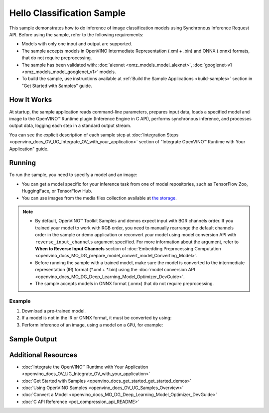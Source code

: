 .. {#openvino_sample_hello_classification}

Hello Classification Sample
===========================


.. meta::
   :description: Learn how to do inference of image classification 
                 models using Synchronous Inference Request API (Python, C++, C).


This sample demonstrates how to do inference of image classification models using 
Synchronous Inference Request API. Before using the sample, refer to the following requirements:

- Models with only one input and output are supported.
- The sample accepts models in OpenVINO Intermediate Representation (.xml + .bin) 
  and ONNX (.onnx) formats, that do not require preprocessing.
- The sample has been validated with: :doc:`alexnet <omz_models_model_alexnet>`, 
  :doc:`googlenet-v1 <omz_models_model_googlenet_v1>` models.
- To build the sample, use instructions available at :ref:`Build the Sample Applications <build-samples>` 
  section in "Get Started with Samples" guide.

How It Works
####################

At startup, the sample application reads command-line parameters, prepares input data, 
loads a specified model and image to the OpenVINO™ Runtime plugin (Inference Engine in C API), 
performs synchronous inference, and processes output data, logging each step in a standard output stream.

.. tab-set::

   .. tab-item:: Python
      :sync: python

      .. tab-set::

         .. tab-item:: Sample Code

            .. scrollbox::

               .. doxygensnippet:: samples/python/hello_classification/hello_classification.py
                  :language: python

         .. tab-item:: API
      
            The following Python API is used in the application:
      
            +-----------------------------+-------------------------------------------------------------------------------------------------------------------------------------------------------------------------------------------------------------------------------------------+--------------------------------------------------------------------------------------------------------------------------------------------------------------------------------------------+
            | Feature                     | API                                                                                                                                                                                                                                       | Description                                                                                                                                                                                |
            +=============================+===========================================================================================================================================================================================================================================+============================================================================================================================================================================================+
            | Basic Infer Flow            | `openvino.runtime.Core <https://docs.openvino.ai/2023.2/api/ie_python_api/_autosummary/openvino.runtime.Core.html>`__ ,                                                                                                                   |                                                                                                                                                                                            |
            |                             | `openvino.runtime.Core.read_model <https://docs.openvino.ai/2023.2/api/ie_python_api/_autosummary/openvino.runtime.Core.html#openvino.runtime.Core.read_model>`__ ,                                                                       |                                                                                                                                                                                            |
            |                             | `openvino.runtime.Core.compile_model <https://docs.openvino.ai/2023.2/api/ie_python_api/_autosummary/openvino.runtime.Core.html#openvino.runtime.Core.compile_model>`__                                                                   | Common API to do inference                                                                                                                                                                 |
            +-----------------------------+-------------------------------------------------------------------------------------------------------------------------------------------------------------------------------------------------------------------------------------------+--------------------------------------------------------------------------------------------------------------------------------------------------------------------------------------------+
            | Synchronous Infer           | `openvino.runtime.CompiledModel.infer_new_request <https://docs.openvino.ai/2023.2/api/ie_python_api/_autosummary/openvino.runtime.CompiledModel.html#openvino.runtime.CompiledModel.infer_new_request>`__                                | Do synchronous inference                                                                                                                                                                   |
            +-----------------------------+-------------------------------------------------------------------------------------------------------------------------------------------------------------------------------------------------------------------------------------------+--------------------------------------------------------------------------------------------------------------------------------------------------------------------------------------------+
            | Model Operations            | `openvino.runtime.Model.inputs <https://docs.openvino.ai/2023.2/api/ie_python_api/_autosummary/openvino.runtime.Model.html#openvino.runtime.Model.inputs>`__ ,                                                                            | Managing of model                                                                                                                                                                          |
            |                             | `openvino.runtime.Model.outputs <https://docs.openvino.ai/2023.2/api/ie_python_api/_autosummary/openvino.runtime.Model.html#openvino.runtime.Model.outputs>`__                                                                            |                                                                                                                                                                                            |
            +-----------------------------+-------------------------------------------------------------------------------------------------------------------------------------------------------------------------------------------------------------------------------------------+--------------------------------------------------------------------------------------------------------------------------------------------------------------------------------------------+
            | Preprocessing               | `openvino.preprocess.PrePostProcessor <https://docs.openvino.ai/2023.2/api/ie_python_api/_autosummary/openvino.preprocess.PrePostProcessor.html>`__ ,                                                                                     | Set image of the original size as input for a model with other input size. Resize and layout conversions will be performed automatically by the corresponding plugin just before inference |
            |                             | `openvino.preprocess.InputTensorInfo.set_element_type <https://docs.openvino.ai/2023.2/api/ie_python_api/_autosummary/openvino.preprocess.InputTensorInfo.html#openvino.preprocess.InputTensorInfo.set_element_type>`__ ,                 |                                                                                                                                                                                            |
            |                             | `openvino.preprocess.InputTensorInfo.set_layout <https://docs.openvino.ai/2023.2/api/ie_python_api/_autosummary/openvino.preprocess.InputTensorInfo.html#openvino.preprocess.InputTensorInfo.set_layout>`__ ,                             |                                                                                                                                                                                            |
            |                             | `openvino.preprocess.InputTensorInfo.set_spatial_static_shape <https://docs.openvino.ai/2023.2/api/ie_python_api/_autosummary/openvino.preprocess.InputTensorInfo.html#openvino.preprocess.InputTensorInfo.set_spatial_static_shape>`__ , |                                                                                                                                                                                            |
            |                             | `openvino.preprocess.PreProcessSteps.resize <https://docs.openvino.ai/2023.2/api/ie_python_api/_autosummary/openvino.preprocess.PreProcessSteps.html#openvino.preprocess.PreProcessSteps.resize>`__ ,                                     |                                                                                                                                                                                            |
            |                             | `openvino.preprocess.InputModelInfo.set_layout <https://docs.openvino.ai/2023.2/api/ie_python_api/_autosummary/openvino.preprocess.InputModelInfo.html#openvino.preprocess.InputModelInfo.set_layout>`__ ,                                |                                                                                                                                                                                            |
            |                             | `openvino.preprocess.OutputTensorInfo.set_element_type <https://docs.openvino.ai/2023.2/api/ie_python_api/_autosummary/openvino.preprocess.OutputTensorInfo.html#openvino.preprocess.OutputTensorInfo.set_element_type>`__ ,              |                                                                                                                                                                                            |
            |                             | `openvino.preprocess.PrePostProcessor.build <https://docs.openvino.ai/2023.2/api/ie_python_api/_autosummary/openvino.preprocess.PrePostProcessor.html#openvino.preprocess.PrePostProcessor.build>`__                                      |                                                                                                                                                                                            |
            +-----------------------------+-------------------------------------------------------------------------------------------------------------------------------------------------------------------------------------------------------------------------------------------+--------------------------------------------------------------------------------------------------------------------------------------------------------------------------------------------+


   .. tab-item:: C++
      :sync: cpp

      .. tab-set::

         .. tab-item:: Sample Code

            .. scrollbox::

               .. doxygensnippet:: samples/cpp/hello_classification/main.cpp
                  :language: cpp

         .. tab-item:: API
      
            The following C++ API is used in the application:
      
            +-------------------------------------+----------------------------------------------------------------+-----------------------------------------------------------------------------------------------------------------------------------------------------------------------------------------+
            | Feature                             | API                                                            | Description                                                                                                                                                                             |
            +=====================================+================================================================+=========================================================================================================================================================================================+
            | OpenVINO Runtime Version            | ``ov::get_openvino_version``                                   | Get Openvino API version                                                                                                                                                                |
            +-------------------------------------+----------------------------------------------------------------+-----------------------------------------------------------------------------------------------------------------------------------------------------------------------------------------+
            | Basic Infer Flow                    | ``ov::Core::read_model``,                                      | Common API to do inference: read and compile a model, create an infer request, configure input and output tensors                                                                       |
            |                                     | ``ov::Core::compile_model``,                                   |                                                                                                                                                                                         |
            |                                     | ``ov::CompiledModel::create_infer_request``,                   |                                                                                                                                                                                         |
            |                                     | ``ov::InferRequest::set_input_tensor``,                        |                                                                                                                                                                                         |
            |                                     | ``ov::InferRequest::get_output_tensor``                        |                                                                                                                                                                                         |
            +-------------------------------------+----------------------------------------------------------------+-----------------------------------------------------------------------------------------------------------------------------------------------------------------------------------------+
            | Synchronous Infer                   | ``ov::InferRequest::infer``                                    | Do synchronous inference                                                                                                                                                                |
            +-------------------------------------+----------------------------------------------------------------+-----------------------------------------------------------------------------------------------------------------------------------------------------------------------------------------+
            | Model Operations                    | ``ov::Model::inputs``,                                         | Get inputs and outputs of a model                                                                                                                                                       |
            |                                     | ``ov::Model::outputs``                                         |                                                                                                                                                                                         |
            +-------------------------------------+----------------------------------------------------------------+-----------------------------------------------------------------------------------------------------------------------------------------------------------------------------------------+
            | Tensor Operations                   | ``ov::Tensor::get_shape``                                      | Get a tensor shape                                                                                                                                                                      |
            +-------------------------------------+----------------------------------------------------------------+-----------------------------------------------------------------------------------------------------------------------------------------------------------------------------------------+
            | Preprocessing                       | ``ov::preprocess::InputTensorInfo::set_element_type``,         | Set image of the original size as input for a model with other input size. Resize and layout conversions are performed automatically by the corresponding plugin just before inference. |
            |                                     | ``ov::preprocess::InputTensorInfo::set_layout``,               |                                                                                                                                                                                         |
            |                                     | ``ov::preprocess::InputTensorInfo::set_spatial_static_shape``, |                                                                                                                                                                                         |
            |                                     | ``ov::preprocess::PreProcessSteps::resize``,                   |                                                                                                                                                                                         |
            |                                     | ``ov::preprocess::InputModelInfo::set_layout``,                |                                                                                                                                                                                         |
            |                                     | ``ov::preprocess::OutputTensorInfo::set_element_type``,        |                                                                                                                                                                                         |
            |                                     | ``ov::preprocess::PrePostProcessor::build``                    |                                                                                                                                                                                         |
            +-------------------------------------+----------------------------------------------------------------+-----------------------------------------------------------------------------------------------------------------------------------------------------------------------------------------+

   .. tab-item:: C
      :sync: c

      .. tab-set::
      
         .. tab-item:: Sample Code

            .. scrollbox::

               .. doxygensnippet:: samples/c/hello_classification/main.c 
                  :language: c

         .. tab-item:: API 
      
            The following C API is used in the application:
      
            +-------------------------------------+-------------------------------------------------------------+-----------------------------------------------------------------------------------------------------------------------------------------------------------------------------------------+
            | Feature                             | API                                                         | Description                                                                                                                                                                             |
            +=====================================+=============================================================+=========================================================================================================================================================================================+
            | OpenVINO Runtime Version            | ``ov_get_openvino_version``                                 | Get Openvino API version                                                                                                                                                                |
            +-------------------------------------+-------------------------------------------------------------+-----------------------------------------------------------------------------------------------------------------------------------------------------------------------------------------+
            | Basic Infer Flow                    | ``ov_core_create``,                                         | Common API to do inference: read and compile a model, create an infer request, configure input and output tensors                                                                       |
            |                                     | ``ov_core_read_model``,                                     |                                                                                                                                                                                         |
            |                                     | ``ov_core_compile_model``,                                  |                                                                                                                                                                                         |
            |                                     | ``ov_compiled_model_create_infer_request``,                 |                                                                                                                                                                                         |
            |                                     | ``ov_infer_request_set_input_tensor_by_index``,             |                                                                                                                                                                                         |
            |                                     | ``ov_infer_request_get_output_tensor_by_index``             |                                                                                                                                                                                         |
            +-------------------------------------+-------------------------------------------------------------+-----------------------------------------------------------------------------------------------------------------------------------------------------------------------------------------+
            | Synchronous Infer                   | ``ov_infer_request_infer``                                  | Do synchronous inference                                                                                                                                                                |
            +-------------------------------------+-------------------------------------------------------------+-----------------------------------------------------------------------------------------------------------------------------------------------------------------------------------------+
            | Model Operations                    | ``ov_model_const_input``,                                   | Get inputs and outputs of a model                                                                                                                                                       |
            |                                     | ``ov_model_const_output``                                   |                                                                                                                                                                                         +
            +-------------------------------------+-------------------------------------------------------------+-----------------------------------------------------------------------------------------------------------------------------------------------------------------------------------------+
            | Tensor Operations                   | ``ov_tensor_create_from_host_ptr``                          | Create a tensor shape                                                                                                                                                                   |
            +-------------------------------------+-------------------------------------------------------------+-----------------------------------------------------------------------------------------------------------------------------------------------------------------------------------------+
            | Preprocessing                       | ``ov_preprocess_prepostprocessor_create``,                  | Set image of the original size as input for a model with other input size. Resize and layout conversions are performed automatically by the corresponding plugin just before inference. |
            |                                     | ``ov_preprocess_prepostprocessor_get_input_info_by_index``, |                                                                                                                                                                                         |
            |                                     | ``ov_preprocess_input_info_get_tensor_info``,               |                                                                                                                                                                                         |
            |                                     | ``ov_preprocess_input_tensor_info_set_from``,               |                                                                                                                                                                                         |
            |                                     | ``ov_preprocess_input_tensor_info_set_layout``,             |                                                                                                                                                                                         |
            |                                     | ``ov_preprocess_input_info_get_preprocess_steps``,          |                                                                                                                                                                                         |
            |                                     | ``ov_preprocess_preprocess_steps_resize``,                  |                                                                                                                                                                                         |
            |                                     | ``ov_preprocess_input_model_info_set_layout``,              |                                                                                                                                                                                         |
            |                                     | ``ov_preprocess_output_set_element_type``,                  |                                                                                                                                                                                         | 
            |                                     | ``ov_preprocess_prepostprocessor_build``                    |                                                                                                                                                                                         |
            +-------------------------------------+-------------------------------------------------------------+-----------------------------------------------------------------------------------------------------------------------------------------------------------------------------------------+


You can see the explicit description of each sample step at 
:doc:`Integration Steps <openvino_docs_OV_UG_Integrate_OV_with_your_application>` 
section of "Integrate OpenVINO™ Runtime with Your Application" guide.

Running
####################

.. tab-set::

   .. tab-item:: Python
      :sync: python

      .. code-block:: console

         python hello_classification.py <path_to_model> <path_to_image> <device_name>

   .. tab-item:: C++
      :sync: cpp

      .. code-block:: console

         hello_classification <path_to_model> <path_to_image> <device_name>

   .. tab-item:: C
      :sync: c

      .. code-block:: console

         hello_classification_c <path_to_model> <path_to_image> <device_name>

To run the sample, you need to specify a model and an image:

- You can get a model specific for your inference task from one of model 
  repositories, such as TensorFlow Zoo, HuggingFace, or TensorFlow Hub.
- You can use images from the media files collection available at 
  `the storage <https://storage.openvinotoolkit.org/data/test_data>`__.

.. note::

   - By default, OpenVINO™ Toolkit Samples and demos expect input with BGR 
     channels order. If you trained your model to work with RGB order, you need 
     to manually rearrange the default channels order in the sample or demo 
     application or reconvert your model using model conversion API with 
     ``reverse_input_channels`` argument specified. For more information about 
     the argument, refer to **When to Reverse Input Channels** section of 
     :doc:`Embedding Preprocessing Computation <openvino_docs_MO_DG_prepare_model_convert_model_Converting_Model>`.
   - Before running the sample with a trained model, make sure the model is 
     converted to the intermediate representation (IR) format (\*.xml + \*.bin) 
     using the :doc:`model conversion API <openvino_docs_MO_DG_Deep_Learning_Model_Optimizer_DevGuide>`.
   - The sample accepts models in ONNX format (.onnx) that do not require preprocessing.

Example
++++++++++++++++++++

1. Download a pre-trained model.
2. If a model is not in the IR or ONNX format, it must be converted by using:

   .. tab-set::

      .. tab-item:: Python
         :sync: python

         .. code-block:: python

            import openvino as ov

            ov_model = ov.convert_model('./models/alexnet')
            # or, when model is a Python model object
            ov_model = ov.convert_model(alexnet)

      .. tab-item:: CLI
         :sync: cli

         .. code-block:: console

            ovc ./models/alexnet

      .. tab-item:: C++
         :sync: cpp

         .. code-block:: console

            mo --input_model ./models/googlenet-v1

      .. tab-item:: C
         :sync: c

         .. code-block:: console

            mo --input_model ./models/alexnet


3. Perform inference of an image, using a model on a ``GPU``, for example:

   .. tab-set::

      .. tab-item:: Python
         :sync: python

         .. code-block:: console

            python hello_classification.py ./models/alexnet/alexnet.xml ./images/banana.jpg GPU

      .. tab-item:: C++
         :sync: cpp

         .. code-block:: console

            hello_classification ./models/googlenet-v1.xml ./images/car.bmp GPU

      .. tab-item:: C
         :sync: c

         .. code-block:: console

            hello_classification_c alexnet.xml ./opt/intel/openvino/samples/scripts/car.png GPU

Sample Output
#############

.. tab-set::

   .. tab-item:: Python
      :sync: python

      The sample application logs each step in a standard output stream and 
      outputs top-10 inference results.

      .. code-block:: console

         [ INFO ] Creating OpenVINO Runtime Core
         [ INFO ] Reading the model: /models/alexnet/alexnet.xml
         [ INFO ] Loading the model to the plugin
         [ INFO ] Starting inference in synchronous mode
         [ INFO ] Image path: /images/banana.jpg
         [ INFO ] Top 10 results:     
         [ INFO ] class_id probability
         [ INFO ] --------------------
         [ INFO ] 954      0.9703885
         [ INFO ] 666      0.0219518
         [ INFO ] 659      0.0033120
         [ INFO ] 435      0.0008246
         [ INFO ] 809      0.0004433
         [ INFO ] 502      0.0003852
         [ INFO ] 618      0.0002906
         [ INFO ] 910      0.0002848
         [ INFO ] 951      0.0002427
         [ INFO ] 961      0.0002213
         [ INFO ]
         [ INFO ] This sample is an API example, for any performance measurements please use the dedicated benchmark_app tool

   .. tab-item:: C++
      :sync: cpp

      The application outputs top-10 inference results.

      .. code-block:: console

         [ INFO ] OpenVINO Runtime version ......... <version>
         [ INFO ] Build ........... <build>
         [ INFO ]
         [ INFO ] Loading model files: /models/googlenet-v1.xml
         [ INFO ] model name: GoogleNet
         [ INFO ]     inputs
         [ INFO ]         input name: data
         [ INFO ]         input type: f32
         [ INFO ]         input shape: {1, 3, 224, 224}
         [ INFO ]     outputs
         [ INFO ]         output name: prob
         [ INFO ]         output type: f32
         [ INFO ]         output shape: {1, 1000}

         Top 10 results:

         Image /images/car.bmp

         classid probability
         ------- -----------
         656     0.8139648
         654     0.0550537
         468     0.0178375
         436     0.0165405
         705     0.0111694
         817     0.0105820
         581     0.0086823
         575     0.0077515
         734     0.0064468
         785     0.0043983

   .. tab-item:: C
      :sync: c

      The application outputs top-10 inference results.

      .. code-block:: console

         Top 10 results:

         Image /opt/intel/openvino/samples/scripts/car.png

         classid probability
         ------- -----------
         656       0.666479
         654       0.112940
         581       0.068487
         874       0.033385
         436       0.026132
         817       0.016731
         675       0.010980
         511       0.010592
         569       0.008178
         717       0.006336

         This sample is an API example, for any performance measurements use the dedicated benchmark_app tool.


Additional Resources
####################

- :doc:`Integrate the OpenVINO™ Runtime with Your Application <openvino_docs_OV_UG_Integrate_OV_with_your_application>`
- :doc:`Get Started with Samples <openvino_docs_get_started_get_started_demos>`
- :doc:`Using OpenVINO Samples <openvino_docs_OV_UG_Samples_Overview>`
- :doc:`Convert a Model <openvino_docs_MO_DG_Deep_Learning_Model_Optimizer_DevGuide>`
- :doc:`C API Reference <pot_compression_api_README>`
